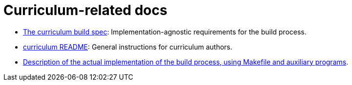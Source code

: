 = Curriculum-related docs

- link:curriculum-build/index.html[The curriculum build spec]: 
Implementation-agnostic requirements for the build process.

- link:curriculum-build/README.html[curriculum README]:
General instructions for curriculum authors.

- link:curriculum-build/makeitso-message.html[Description of the
actual implementation of the
build process, using Makefile and auxiliary programs].
